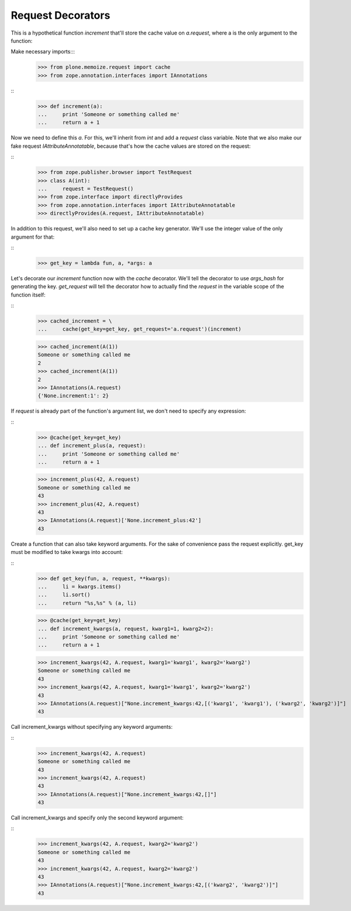 Request Decorators
==================

This is a hypothetical function `increment` that'll store the cache value on `a.request`, where a is the only argument to the function:

Make necessary imports:::
    >>> from plone.memoize.request import cache
    >>> from zope.annotation.interfaces import IAnnotations

::
    >>> def increment(a):
    ...     print 'Someone or something called me'
    ...     return a + 1

Now we need to define this `a`.
For this, we'll inherit from `int` and add a `request` class variable.
Note that we also make our fake request `IAttributeAnnotatable`, because that's how the cache values are stored on the request:

::
    >>> from zope.publisher.browser import TestRequest
    >>> class A(int):
    ...     request = TestRequest()
    >>> from zope.interface import directlyProvides
    >>> from zope.annotation.interfaces import IAttributeAnnotatable
    >>> directlyProvides(A.request, IAttributeAnnotatable)

In addition to this request, we'll also need to set up a cache key generator.
We'll use the integer value of the only argument for that:

::
    >>> get_key = lambda fun, a, *args: a

Let's decorate our `increment` function now with the `cache` decorator.
We'll tell the decorator to use `args_hash` for generating the key.
`get_request` will tell the decorator how to actually find the `request` in the variable scope of the function itself:

::
    >>> cached_increment = \
    ...     cache(get_key=get_key, get_request='a.request')(increment)

    >>> cached_increment(A(1))
    Someone or something called me
    2
    >>> cached_increment(A(1))
    2
    >>> IAnnotations(A.request)
    {'None.increment:1': 2}

If `request` is already part of the function's argument list, we don't need to specify any expression:

::
    >>> @cache(get_key=get_key)
    ... def increment_plus(a, request):
    ...     print 'Someone or something called me'
    ...     return a + 1

    >>> increment_plus(42, A.request)
    Someone or something called me
    43
    >>> increment_plus(42, A.request)
    43
    >>> IAnnotations(A.request)['None.increment_plus:42']
    43

Create a function that can also take keyword arguments.
For the sake of convenience pass the request explicitly.
get_key must be modified to take kwargs into account:

::
    >>> def get_key(fun, a, request, **kwargs):
    ...     li = kwargs.items()
    ...     li.sort()
    ...     return "%s,%s" % (a, li)

    >>> @cache(get_key=get_key)
    ... def increment_kwargs(a, request, kwarg1=1, kwarg2=2):
    ...     print 'Someone or something called me'
    ...     return a + 1

    >>> increment_kwargs(42, A.request, kwarg1='kwarg1', kwarg2='kwarg2')
    Someone or something called me
    43
    >>> increment_kwargs(42, A.request, kwarg1='kwarg1', kwarg2='kwarg2')
    43
    >>> IAnnotations(A.request)["None.increment_kwargs:42,[('kwarg1', 'kwarg1'), ('kwarg2', 'kwarg2')]"]
    43

Call increment_kwargs without specifying any keyword arguments:

::
    >>> increment_kwargs(42, A.request)
    Someone or something called me
    43
    >>> increment_kwargs(42, A.request)
    43
    >>> IAnnotations(A.request)["None.increment_kwargs:42,[]"]
    43

Call increment_kwargs and specify only the second keyword argument:

::
    >>> increment_kwargs(42, A.request, kwarg2='kwarg2')
    Someone or something called me
    43
    >>> increment_kwargs(42, A.request, kwarg2='kwarg2')
    43
    >>> IAnnotations(A.request)["None.increment_kwargs:42,[('kwarg2', 'kwarg2')]"]
    43

